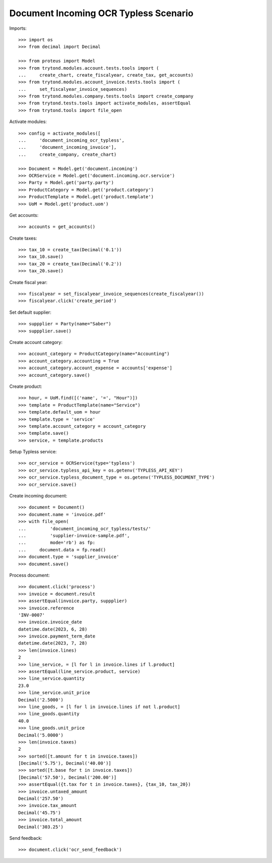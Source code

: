 ======================================
Document Incoming OCR Typless Scenario
======================================

Imports::

    >>> import os
    >>> from decimal import Decimal

    >>> from proteus import Model
    >>> from trytond.modules.account.tests.tools import (
    ...     create_chart, create_fiscalyear, create_tax, get_accounts)
    >>> from trytond.modules.account_invoice.tests.tools import (
    ...     set_fiscalyear_invoice_sequences)
    >>> from trytond.modules.company.tests.tools import create_company
    >>> from trytond.tests.tools import activate_modules, assertEqual
    >>> from trytond.tools import file_open

Activate modules::

    >>> config = activate_modules([
    ...     'document_incoming_ocr_typless',
    ...     'document_incoming_invoice'],
    ...     create_company, create_chart)

    >>> Document = Model.get('document.incoming')
    >>> OCRService = Model.get('document.incoming.ocr.service')
    >>> Party = Model.get('party.party')
    >>> ProductCategory = Model.get('product.category')
    >>> ProductTemplate = Model.get('product.template')
    >>> UoM = Model.get('product.uom')

Get accounts::

    >>> accounts = get_accounts()

Create taxes::

    >>> tax_10 = create_tax(Decimal('0.1'))
    >>> tax_10.save()
    >>> tax_20 = create_tax(Decimal('0.2'))
    >>> tax_20.save()

Create fiscal year::

    >>> fiscalyear = set_fiscalyear_invoice_sequences(create_fiscalyear())
    >>> fiscalyear.click('create_period')

Set default supplier::

    >>> suppplier = Party(name="Saber")
    >>> suppplier.save()

Create account category::

    >>> account_category = ProductCategory(name="Accounting")
    >>> account_category.accounting = True
    >>> account_category.account_expense = accounts['expense']
    >>> account_category.save()

Create product::

    >>> hour, = UoM.find([('name', '=', "Hour")])
    >>> template = ProductTemplate(name="Service")
    >>> template.default_uom = hour
    >>> template.type = 'service'
    >>> template.account_category = account_category
    >>> template.save()
    >>> service, = template.products

Setup Typless service::

    >>> ocr_service = OCRService(type='typless')
    >>> ocr_service.typless_api_key = os.getenv('TYPLESS_API_KEY')
    >>> ocr_service.typless_document_type = os.getenv('TYPLESS_DOCUMENT_TYPE')
    >>> ocr_service.save()

Create incoming document::

    >>> document = Document()
    >>> document.name = 'invoice.pdf'
    >>> with file_open(
    ...         'document_incoming_ocr_typless/tests/'
    ...         'supplier-invoice-sample.pdf',
    ...         mode='rb') as fp:
    ...     document.data = fp.read()
    >>> document.type = 'supplier_invoice'
    >>> document.save()

Process document::

    >>> document.click('process')
    >>> invoice = document.result
    >>> assertEqual(invoice.party, suppplier)
    >>> invoice.reference
    'INV-0007'
    >>> invoice.invoice_date
    datetime.date(2023, 6, 28)
    >>> invoice.payment_term_date
    datetime.date(2023, 7, 28)
    >>> len(invoice.lines)
    2
    >>> line_service, = [l for l in invoice.lines if l.product]
    >>> assertEqual(line_service.product, service)
    >>> line_service.quantity
    23.0
    >>> line_service.unit_price
    Decimal('2.5000')
    >>> line_goods, = [l for l in invoice.lines if not l.product]
    >>> line_goods.quantity
    40.0
    >>> line_goods.unit_price
    Decimal('5.0000')
    >>> len(invoice.taxes)
    2
    >>> sorted([t.amount for t in invoice.taxes])
    [Decimal('5.75'), Decimal('40.00')]
    >>> sorted([t.base for t in invoice.taxes])
    [Decimal('57.50'), Decimal('200.00')]
    >>> assertEqual({t.tax for t in invoice.taxes}, {tax_10, tax_20})
    >>> invoice.untaxed_amount
    Decimal('257.50')
    >>> invoice.tax_amount
    Decimal('45.75')
    >>> invoice.total_amount
    Decimal('303.25')

Send feedback::

    >>> document.click('ocr_send_feedback')
